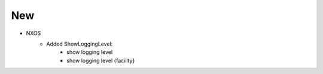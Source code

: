 --------------------------------------------------------------------------------
                            New
--------------------------------------------------------------------------------
* NXOS
    * Added ShowLoggingLevel:
        * show logging level
        * show logging level {facility}
